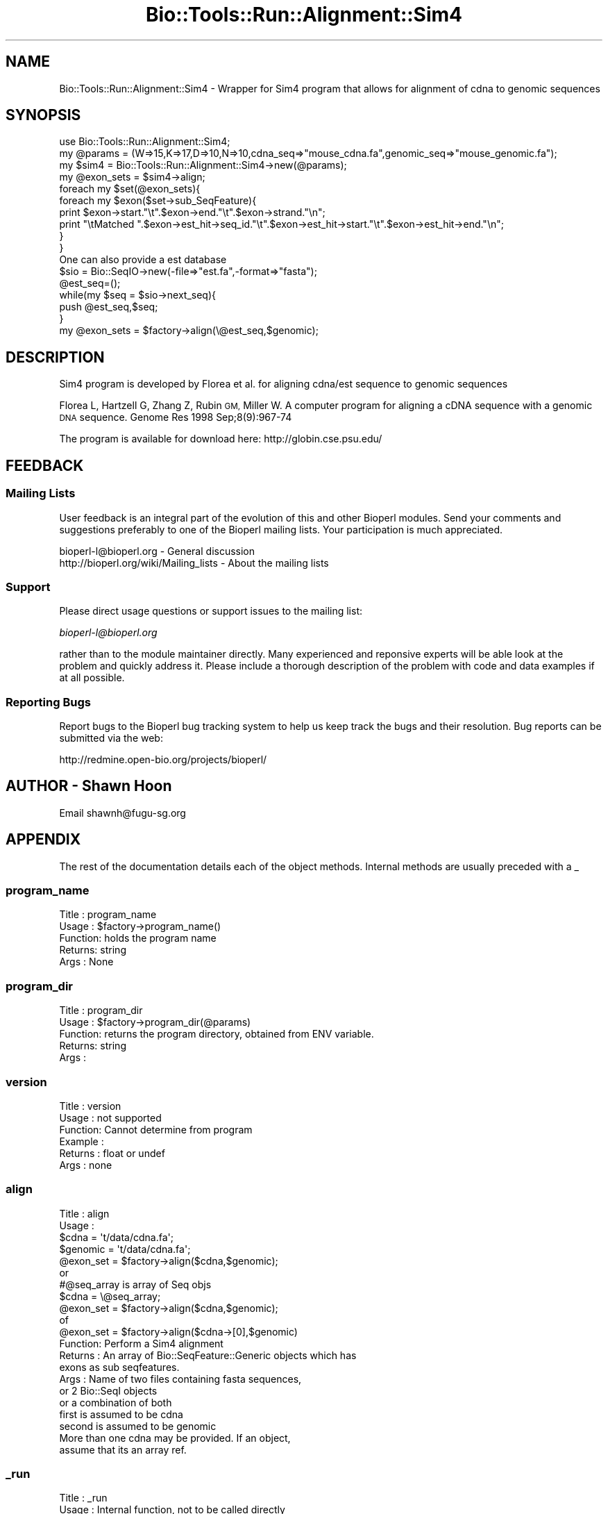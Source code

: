.\" Automatically generated by Pod::Man 4.09 (Pod::Simple 3.35)
.\"
.\" Standard preamble:
.\" ========================================================================
.de Sp \" Vertical space (when we can't use .PP)
.if t .sp .5v
.if n .sp
..
.de Vb \" Begin verbatim text
.ft CW
.nf
.ne \\$1
..
.de Ve \" End verbatim text
.ft R
.fi
..
.\" Set up some character translations and predefined strings.  \*(-- will
.\" give an unbreakable dash, \*(PI will give pi, \*(L" will give a left
.\" double quote, and \*(R" will give a right double quote.  \*(C+ will
.\" give a nicer C++.  Capital omega is used to do unbreakable dashes and
.\" therefore won't be available.  \*(C` and \*(C' expand to `' in nroff,
.\" nothing in troff, for use with C<>.
.tr \(*W-
.ds C+ C\v'-.1v'\h'-1p'\s-2+\h'-1p'+\s0\v'.1v'\h'-1p'
.ie n \{\
.    ds -- \(*W-
.    ds PI pi
.    if (\n(.H=4u)&(1m=24u) .ds -- \(*W\h'-12u'\(*W\h'-12u'-\" diablo 10 pitch
.    if (\n(.H=4u)&(1m=20u) .ds -- \(*W\h'-12u'\(*W\h'-8u'-\"  diablo 12 pitch
.    ds L" ""
.    ds R" ""
.    ds C` ""
.    ds C' ""
'br\}
.el\{\
.    ds -- \|\(em\|
.    ds PI \(*p
.    ds L" ``
.    ds R" ''
.    ds C`
.    ds C'
'br\}
.\"
.\" Escape single quotes in literal strings from groff's Unicode transform.
.ie \n(.g .ds Aq \(aq
.el       .ds Aq '
.\"
.\" If the F register is >0, we'll generate index entries on stderr for
.\" titles (.TH), headers (.SH), subsections (.SS), items (.Ip), and index
.\" entries marked with X<> in POD.  Of course, you'll have to process the
.\" output yourself in some meaningful fashion.
.\"
.\" Avoid warning from groff about undefined register 'F'.
.de IX
..
.if !\nF .nr F 0
.if \nF>0 \{\
.    de IX
.    tm Index:\\$1\t\\n%\t"\\$2"
..
.    if !\nF==2 \{\
.        nr % 0
.        nr F 2
.    \}
.\}
.\"
.\" Accent mark definitions (@(#)ms.acc 1.5 88/02/08 SMI; from UCB 4.2).
.\" Fear.  Run.  Save yourself.  No user-serviceable parts.
.    \" fudge factors for nroff and troff
.if n \{\
.    ds #H 0
.    ds #V .8m
.    ds #F .3m
.    ds #[ \f1
.    ds #] \fP
.\}
.if t \{\
.    ds #H ((1u-(\\\\n(.fu%2u))*.13m)
.    ds #V .6m
.    ds #F 0
.    ds #[ \&
.    ds #] \&
.\}
.    \" simple accents for nroff and troff
.if n \{\
.    ds ' \&
.    ds ` \&
.    ds ^ \&
.    ds , \&
.    ds ~ ~
.    ds /
.\}
.if t \{\
.    ds ' \\k:\h'-(\\n(.wu*8/10-\*(#H)'\'\h"|\\n:u"
.    ds ` \\k:\h'-(\\n(.wu*8/10-\*(#H)'\`\h'|\\n:u'
.    ds ^ \\k:\h'-(\\n(.wu*10/11-\*(#H)'^\h'|\\n:u'
.    ds , \\k:\h'-(\\n(.wu*8/10)',\h'|\\n:u'
.    ds ~ \\k:\h'-(\\n(.wu-\*(#H-.1m)'~\h'|\\n:u'
.    ds / \\k:\h'-(\\n(.wu*8/10-\*(#H)'\z\(sl\h'|\\n:u'
.\}
.    \" troff and (daisy-wheel) nroff accents
.ds : \\k:\h'-(\\n(.wu*8/10-\*(#H+.1m+\*(#F)'\v'-\*(#V'\z.\h'.2m+\*(#F'.\h'|\\n:u'\v'\*(#V'
.ds 8 \h'\*(#H'\(*b\h'-\*(#H'
.ds o \\k:\h'-(\\n(.wu+\w'\(de'u-\*(#H)/2u'\v'-.3n'\*(#[\z\(de\v'.3n'\h'|\\n:u'\*(#]
.ds d- \h'\*(#H'\(pd\h'-\w'~'u'\v'-.25m'\f2\(hy\fP\v'.25m'\h'-\*(#H'
.ds D- D\\k:\h'-\w'D'u'\v'-.11m'\z\(hy\v'.11m'\h'|\\n:u'
.ds th \*(#[\v'.3m'\s+1I\s-1\v'-.3m'\h'-(\w'I'u*2/3)'\s-1o\s+1\*(#]
.ds Th \*(#[\s+2I\s-2\h'-\w'I'u*3/5'\v'-.3m'o\v'.3m'\*(#]
.ds ae a\h'-(\w'a'u*4/10)'e
.ds Ae A\h'-(\w'A'u*4/10)'E
.    \" corrections for vroff
.if v .ds ~ \\k:\h'-(\\n(.wu*9/10-\*(#H)'\s-2\u~\d\s+2\h'|\\n:u'
.if v .ds ^ \\k:\h'-(\\n(.wu*10/11-\*(#H)'\v'-.4m'^\v'.4m'\h'|\\n:u'
.    \" for low resolution devices (crt and lpr)
.if \n(.H>23 .if \n(.V>19 \
\{\
.    ds : e
.    ds 8 ss
.    ds o a
.    ds d- d\h'-1'\(ga
.    ds D- D\h'-1'\(hy
.    ds th \o'bp'
.    ds Th \o'LP'
.    ds ae ae
.    ds Ae AE
.\}
.rm #[ #] #H #V #F C
.\" ========================================================================
.\"
.IX Title "Bio::Tools::Run::Alignment::Sim4 3"
.TH Bio::Tools::Run::Alignment::Sim4 3 "2018-08-09" "perl v5.26.2" "User Contributed Perl Documentation"
.\" For nroff, turn off justification.  Always turn off hyphenation; it makes
.\" way too many mistakes in technical documents.
.if n .ad l
.nh
.SH "NAME"
Bio::Tools::Run::Alignment::Sim4 \- Wrapper for Sim4 program that allows
for alignment of cdna to genomic sequences
.SH "SYNOPSIS"
.IX Header "SYNOPSIS"
.Vb 1
\&  use Bio::Tools::Run::Alignment::Sim4;
\&
\&  my @params = (W=>15,K=>17,D=>10,N=>10,cdna_seq=>"mouse_cdna.fa",genomic_seq=>"mouse_genomic.fa");
\&  my $sim4 = Bio::Tools::Run::Alignment::Sim4\->new(@params);
\&
\&  my @exon_sets = $sim4\->align;
\&
\&  foreach my $set(@exon_sets){
\&    foreach my $exon($set\->sub_SeqFeature){
\&        print $exon\->start."\et".$exon\->end."\et".$exon\->strand."\en";
\&        print "\etMatched ".$exon\->est_hit\->seq_id."\et".$exon\->est_hit\->start."\et".$exon\->est_hit\->end."\en";
\&    }
\&  }
\&
\&  One can also provide a est database
\&
\& $sio = Bio::SeqIO\->new(\-file=>"est.fa",\-format=>"fasta");
\& @est_seq=();
\& while(my $seq = $sio\->next_seq){
\&         push @est_seq,$seq;
\& }
\&
\& my @exon_sets = $factory\->align(\e@est_seq,$genomic);
.Ve
.SH "DESCRIPTION"
.IX Header "DESCRIPTION"
Sim4 program is developed by Florea et al. for aligning cdna/est
sequence to genomic sequences
.PP
Florea L, Hartzell G, Zhang Z, Rubin \s-1GM,\s0 Miller W.
A computer program for aligning a cDNA sequence with a genomic \s-1DNA\s0 sequence.
Genome Res 1998 Sep;8(9):967\-74
.PP
The program is available for download here:
http://globin.cse.psu.edu/
.SH "FEEDBACK"
.IX Header "FEEDBACK"
.SS "Mailing Lists"
.IX Subsection "Mailing Lists"
User feedback is an integral part of the evolution of this and other
Bioperl modules. Send your comments and suggestions preferably to one
of the Bioperl mailing lists.  Your participation is much appreciated.
.PP
.Vb 2
\&  bioperl\-l@bioperl.org                  \- General discussion
\&  http://bioperl.org/wiki/Mailing_lists  \- About the mailing lists
.Ve
.SS "Support"
.IX Subsection "Support"
Please direct usage questions or support issues to the mailing list:
.PP
\&\fIbioperl\-l@bioperl.org\fR
.PP
rather than to the module maintainer directly. Many experienced and 
reponsive experts will be able look at the problem and quickly 
address it. Please include a thorough description of the problem 
with code and data examples if at all possible.
.SS "Reporting Bugs"
.IX Subsection "Reporting Bugs"
Report bugs to the Bioperl bug tracking system to help us keep track
the bugs and their resolution.  Bug reports can be submitted via the
web:
.PP
.Vb 1
\&  http://redmine.open\-bio.org/projects/bioperl/
.Ve
.SH "AUTHOR \- Shawn Hoon"
.IX Header "AUTHOR - Shawn Hoon"
Email shawnh@fugu\-sg.org
.SH "APPENDIX"
.IX Header "APPENDIX"
The rest of the documentation details each of the object
methods. Internal methods are usually preceded with a _
.SS "program_name"
.IX Subsection "program_name"
.Vb 5
\& Title   : program_name
\& Usage   : $factory\->program_name()
\& Function: holds the program name
\& Returns:  string
\& Args    : None
.Ve
.SS "program_dir"
.IX Subsection "program_dir"
.Vb 5
\& Title   : program_dir
\& Usage   : $factory\->program_dir(@params)
\& Function: returns the program directory, obtained from ENV variable.
\& Returns:  string
\& Args    :
.Ve
.SS "version"
.IX Subsection "version"
.Vb 6
\& Title   : version
\& Usage   : not supported 
\& Function: Cannot determine from program 
\& Example :
\& Returns : float or undef
\& Args    : none
.Ve
.SS "align"
.IX Subsection "align"
.Vb 11
\& Title   : align
\& Usage   :
\&            $cdna = \*(Aqt/data/cdna.fa\*(Aq;
\&            $genomic = \*(Aqt/data/cdna.fa\*(Aq;
\&            @exon_set = $factory\->align($cdna,$genomic);
\&          or
\&            #@seq_array is array of Seq objs
\&            $cdna = \e@seq_array; 
\&            @exon_set = $factory\->align($cdna,$genomic);
\&          of
\&            @exon_set = $factory\->align($cdna\->[0],$genomic)
\&
\& Function: Perform a Sim4  alignment
\& Returns : An array of Bio::SeqFeature::Generic objects which has
\&           exons as sub seqfeatures.
\& Args    : Name of two files containing fasta sequences, 
\&           or 2 Bio::SeqI objects
\&           or a combination of both
\&           first is assumed to be cdna
\&           second is assumed to be genomic
\&           More than one cdna may be provided. If an object,
\&           assume that its an array ref.
.Ve
.SS "_run"
.IX Subsection "_run"
.Vb 7
\& Title   :  _run
\& Usage   :  Internal function, not to be called directly
\& Function:   makes actual system call to Sim4 program
\& Example :
\& Returns : nothing; Sim4  output is written to a temp file
\& Args    : Name of a file containing a set of unaligned fasta sequences
\&           and hash of parameters to be passed to Sim4
.Ve
.SS "\fI_setinput()\fP"
.IX Subsection "_setinput()"
.Vb 6
\& Title   :  _setinput
\& Usage   :  Internal function, not to be called directly
\& Function:   Create input file for Sim4 program
\& Example :
\& Returns : name of file containing Sim4 data input
\& Args    : Seq or Align object reference or input file name
.Ve
.SS "\fI_setparams()\fP"
.IX Subsection "_setparams()"
.Vb 7
\& Title   :  _setparams
\& Usage   :  Internal function, not to be called directly
\& Function:   Create parameter inputs for Sim4 program
\& Example :
\& Returns : parameter string to be passed to Sim4 
\&           during align or profile_align
\& Args    : name of calling object
.Ve
